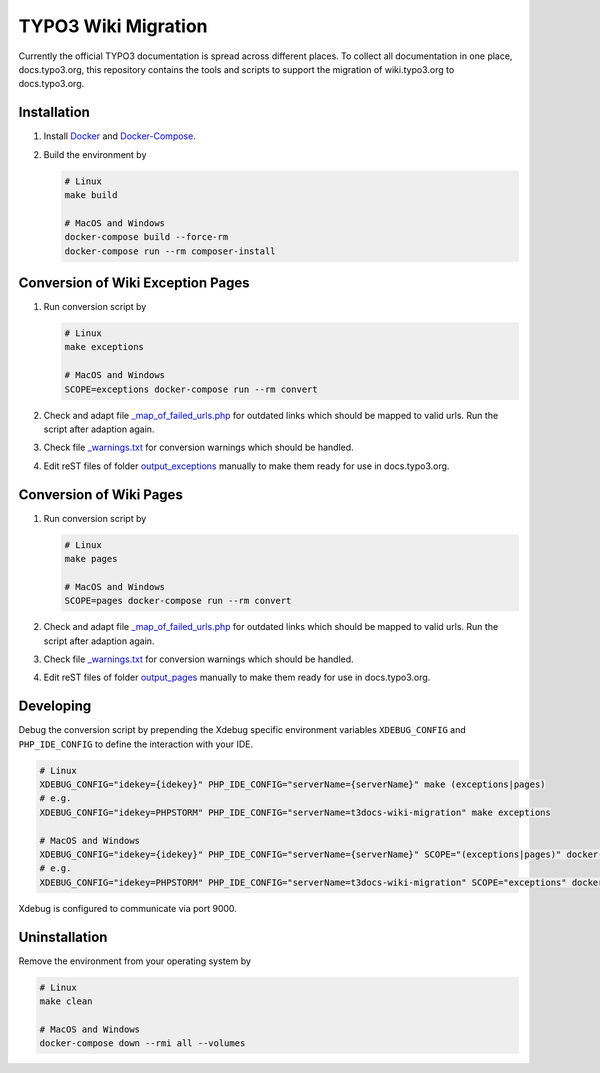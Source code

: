 TYPO3 Wiki Migration
====================

Currently the official TYPO3 documentation is spread across different places. To collect all documentation in one place,
docs.typo3.org, this repository contains the tools and scripts to support the migration of wiki.typo3.org to
docs.typo3.org.

Installation
------------

1. Install `Docker <https://docs.docker.com/get-docker/>`_ and `Docker-Compose <https://docs.docker.com/compose/install/>`_.
2. Build the environment by

   .. code-block:: bash

      # Linux
      make build

      # MacOS and Windows
      docker-compose build --force-rm
      docker-compose run --rm composer-install

Conversion of Wiki Exception Pages
----------------------------------

1. Run conversion script by

   .. code-block:: bash

      # Linux
      make exceptions

      # MacOS and Windows
      SCOPE=exceptions docker-compose run --rm convert

2. Check and adapt file `_map_of_failed_urls.php <output_exceptions/_map_of_failed_urls.php>`_ for
   outdated links which should be mapped to valid urls. Run the script after adaption again.
3. Check file `_warnings.txt <output_exceptions/_warnings.txt>`_ for conversion warnings which should
   be handled.
4. Edit reST files of folder `output_exceptions <output_exceptions>`_ manually to make them ready for use in
   docs.typo3.org.

Conversion of Wiki Pages
------------------------

1. Run conversion script by

   .. code-block:: bash

      # Linux
      make pages

      # MacOS and Windows
      SCOPE=pages docker-compose run --rm convert

2. Check and adapt file `_map_of_failed_urls.php <output_pages/_map_of_failed_urls.php>`_ for outdated links which
   should be mapped to valid urls. Run the script after adaption again.
3. Check file `_warnings.txt <output_pages/_warnings.txt>`_ for conversion warnings which should be handled.
4. Edit reST files of folder `output_pages <output_pages>`_ manually to make them ready for use in docs.typo3.org.

Developing
----------

Debug the conversion script by prepending the Xdebug specific environment variables ``XDEBUG_CONFIG`` and
``PHP_IDE_CONFIG`` to define the interaction with your IDE.

.. code-block:: bash

   # Linux
   XDEBUG_CONFIG="idekey={idekey}" PHP_IDE_CONFIG="serverName={serverName}" make (exceptions|pages)
   # e.g.
   XDEBUG_CONFIG="idekey=PHPSTORM" PHP_IDE_CONFIG="serverName=t3docs-wiki-migration" make exceptions

   # MacOS and Windows
   XDEBUG_CONFIG="idekey={idekey}" PHP_IDE_CONFIG="serverName={serverName}" SCOPE="(exceptions|pages)" docker-compose run --rm convert
   # e.g.
   XDEBUG_CONFIG="idekey=PHPSTORM" PHP_IDE_CONFIG="serverName=t3docs-wiki-migration" SCOPE="exceptions" docker-compose run --rm convert

Xdebug is configured to communicate via port 9000.

Uninstallation
--------------

Remove the environment from your operating system by

.. code-block:: bash

   # Linux
   make clean

   # MacOS and Windows
   docker-compose down --rmi all --volumes
